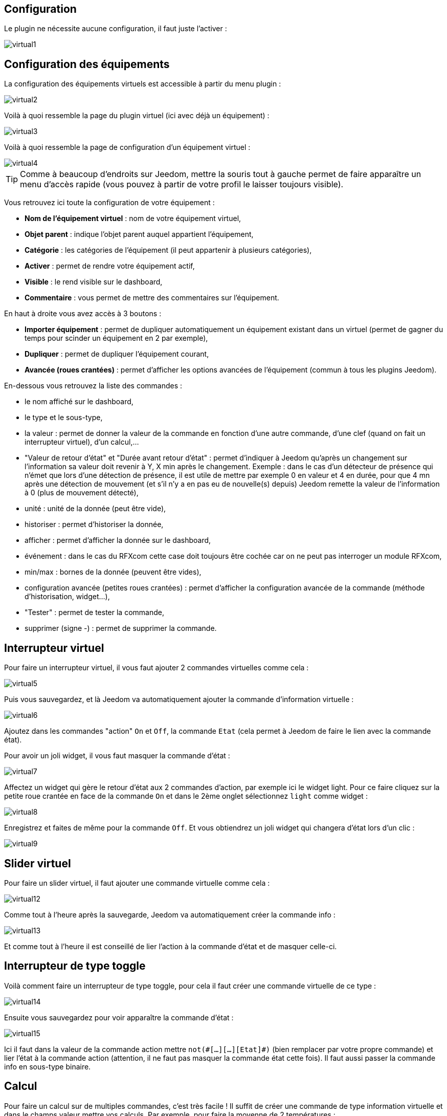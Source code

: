 == Configuration

Le plugin ne nécessite aucune configuration, il faut juste l'activer :

image::../images/virtual1.png[]


== Configuration des équipements

La configuration des équipements virtuels est accessible à partir du menu plugin :

image::../images/virtual2.png[]

Voilà à quoi ressemble la page du plugin virtuel (ici avec déjà un équipement) :

image::../images/virtual3.png[]

Voilà à quoi ressemble la page de configuration d'un équipement virtuel :

image::../images/virtual4.png[]

[icon="../images/plugin/tip.png"]
[TIP]
Comme à beaucoup d'endroits sur Jeedom, mettre la souris tout à gauche permet de faire apparaître un menu d'accès rapide (vous pouvez à partir de votre profil le laisser toujours visible).

Vous retrouvez ici toute la configuration de votre équipement :

* *Nom de l'équipement virtuel* : nom de votre équipement virtuel,
* *Objet parent* : indique l'objet parent auquel appartient l'équipement,
* *Catégorie* : les catégories de l'équipement (il peut appartenir à plusieurs catégories),
* *Activer* : permet de rendre votre équipement actif,
* *Visible* : le rend visible sur le dashboard,
* *Commentaire* : vous permet de mettre des commentaires sur l'équipement.

En haut à droite vous avez accès à 3 boutons :

* *Importer équipement* : permet de dupliquer automatiquement un équipement existant dans un virtuel (permet de gagner du temps pour scinder un équipement en 2 par exemple),
* *Dupliquer* : permet de dupliquer l'équipement courant,
* *Avancée (roues crantées)* : permet d'afficher les options avancées de l'équipement (commun à tous les plugins Jeedom).

En-dessous vous retrouvez la liste des commandes :

* le nom affiché sur le dashboard,
* le type et le sous-type,
* la valeur : permet de donner la valeur de la commande en fonction d'une autre commande, d'une clef (quand on fait un interrupteur virtuel), d'un calcul,...
* "Valeur de retour d'état" et "Durée avant retour d'état" : permet d'indiquer à Jeedom qu'après un changement sur l'information sa valeur doit revenir à Y, X min après le changement. Exemple : dans le cas d'un détecteur de présence qui n'émet que lors d'une détection de présence, il est utile de mettre par exemple 0 en valeur et 4 en durée, pour que 4 mn après une détection de mouvement (et s'il n'y a en pas eu de nouvelle(s) depuis) Jeedom remette la valeur de l'information à 0 (plus de mouvement détecté),
* unité : unité de la donnée (peut être vide),
* historiser : permet d'historiser la donnée,
* afficher : permet d'afficher la donnée sur le dashboard,
* événement : dans le cas du RFXcom cette case doit toujours être cochée car on ne peut pas interroger un module RFXcom,
* min/max : bornes de la donnée (peuvent être vides),
* configuration avancée (petites roues crantées) : permet d'afficher la configuration avancée de la commande (méthode d'historisation, widget...),
* "Tester" : permet de tester la commande,
* supprimer (signe -) : permet de supprimer la commande.


== Interrupteur virtuel

Pour faire un interrupteur virtuel, il vous faut ajouter 2 commandes virtuelles comme cela :

image::../images/virtual5.png[]

Puis vous sauvegardez, et là Jeedom va automatiquement ajouter la commande d'information virtuelle :

image::../images/virtual6.png[]

Ajoutez dans les commandes "action" `On` et `Off`, la commande `Etat` (cela permet à Jeedom de faire le lien avec la commande état).

Pour avoir un joli widget, il vous faut masquer la commande d'état :

image::../images/virtual7.png[]

Affectez un widget qui gère le retour d'état aux 2 commandes d'action, par exemple ici le widget light. Pour ce faire cliquez sur la petite roue crantée en face de la commande `On` et dans le 2ème onglet sélectionnez `light` comme widget :

image::../images/virtual8.png[]

Enregistrez et faites de même pour la commande `Off`. Et vous obtiendrez un joli widget qui changera d'état lors d'un clic :

image::../images/virtual9.png[]

== Slider virtuel

Pour faire un slider virtuel, il faut ajouter une commande virtuelle comme cela :

image::../images/virtual12.png[]

Comme tout à l'heure après la sauvegarde, Jeedom va automatiquement créer la commande info :

image::../images/virtual13.png[]

Et comme tout à l'heure il est conseillé de lier l'action à la commande d'état et de masquer celle-ci.

== Interrupteur de type toggle

Voilà comment faire un interrupteur de type toggle, pour cela il faut créer une commande virtuelle de ce type :

image::../images/virtual14.png[]

Ensuite vous sauvegardez pour voir apparaître la commande d'état :

image::../images/virtual15.png[]

Ici il faut dans la valeur de la commande action mettre `not(\#[...][...][Etat]#)` (bien remplacer par votre propre commande) et lier l'état à la commande action (attention, il ne faut pas masquer la commande état cette fois). Il faut aussi passer la commande info en sous-type binaire.

== Calcul

Pour faire un calcul sur de multiples commandes, c'est très facile ! Il suffit de créer une commande de type information virtuelle et dans le champs valeur mettre vos calculs. Par exemple, pour faire la moyenne de 2 températures :

image::../images/virtual10.png[]

Plusieurs points à réaliser correctement :

* Bien choisir le sous-type en fonction du type d'information (ici calcul de moyenne donc c'est un numérique),
* Mettre des parenthèses dans les calculs, cela permet d'être sûr du résultat de l'opération,
* Bien mettre l'unité,
* Cocher la case pour historiser si nécessaire,
* Il est conseillé de cocher la case "évènement seulement", cela permet de réduire la charge de Jeedom et d'avoir vraiment une actualisation en temps réel.

== Multiple commandes

Nous allons voir ici comment faire une commande qui va éteindre 2 lumières. Rien de plus simple, il suffit de créer une commande virtuelle et de mettre les 2 commandes séparées par un `&&` :

image::../images/virtual11.png[]

Ici, il faut bien que le sous-type de la commande soit le même que les sous-types des commandes pilotées, donc toutes les commandes dans le champs valeur doivent avoir le même sous-type (toutes "autre", ou toutes "slider", ou toutes de type couleur).

== Retour d'état virtuel

Lors de l'utilisation d'un équipement qui ne possède pas de retour d'état et si cet équipement est commandé seulement par Jeedom, il est possible d'avoir un retour d'état virtuel. Il faut pour cela créer un virtuel qui reprend les commandes actions (ex: On & Off) de l'équipement et qui possède une commande info (l'état). Il faut ensuite renseigner la colonne Paramètre pour chaque commande action, en sélectionnant le nom de la commande info (état) et en donnant la valeur qu'elle doit prendre.

On peut aussi imaginer un virtuel qui allume/éteint plusieurs lampes (commandes actions séparées par des &&) et avoir ainsi un état de cette commande générale.

== Affectation d'une valeur par API

Il est possible de changer la valeur d'une information virtuelle par un appels API :

----
http://#IP_JEEDOM#/core/api/jeeApi.php?apikey=#APIKEY#&type=virtual&id=#ID#&value=#value#
----

[NOTE]
Attention à bien rajouter un /jeedom après \#IP_JEEDOM# si nécessaire
